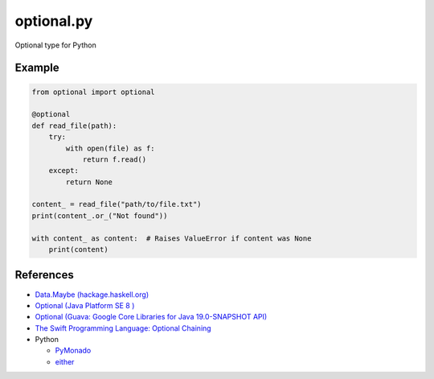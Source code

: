 ============
optional.py
============

Optional type for Python


Example
=======

.. code-block:: python

    from optional import optional
    
    @optional
    def read_file(path):
        try:
            with open(file) as f:
                return f.read()
        except:
            return None

    content_ = read_file("path/to/file.txt")
    print(content_.or_("Not found"))

    with content_ as content:  # Raises ValueError if content was None
        print(content)


References
===========

- `Data.Maybe (hackage.haskell.org)
  <https://hackage.haskell.org/package/base/docs/Data-Maybe.html>`_
- `Optional (Java Platform SE 8 )
  <http://docs.oracle.com/javase/8/docs/api/java/util/Optional.html>`_
- `Optional (Guava: Google Core Libraries for Java 19.0-SNAPSHOT API)
  <http://docs.guava-libraries.googlecode.com/git/javadoc/com/google/common/base/Optional.html>`_
- `The Swift Programming Language: Optional Chaining
  <https://developer.apple.com/library/ios/documentation/Swift/Conceptual/Swift_Programming_Language/OptionalChaining.html>`_
- Python

  - `PyMonado
    <https://pypi.python.org/pypi/PyMonad/>`_
  - `either
    <https://pypi.python.org/pypi/either/0.2>`_

